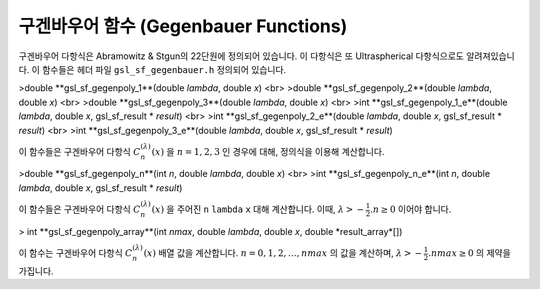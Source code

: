 구겐바우어 함수 (Gegenbauer Functions)
---------------------------------------------

구겐바우어 다항식은 Abramowitz & Stgun의 22단원에 정의되어 있습니다. 이 다항식은 또 Ultraspherical 다항식으로도 알려져있습니다. 이 함수들은 헤더 파일  ``gsl_sf_gegenbauer.h``  정의되어 있습니다.

>double **gsl_sf_gegenpoly_1**(double *lambda*, double *x*) <br>
>double **gsl_sf_gegenpoly_2**(double *lambda*, double *x*) <br>
>double **gsl_sf_gegenpoly_3**(double *lambda*, double *x*) <br>
>int **gsl_sf_gegenpoly_1_e**(double *lambda*, double *x*, gsl_sf_result * *result*) <br>
>int **gsl_sf_gegenpoly_2_e**(double *lambda*, double *x*, gsl_sf_result * *result*) <br>
>int **gsl_sf_gegenpoly_3_e**(double *lambda*, double *x*, gsl_sf_result * *result*) 

이 함수들은 구겐바우어 다항식  :math:`C_n^{(\lambda)}(x)` 을  :math:`n= 1, 2, 3` 인 경우에 대해, 정의식을 이용해 계산합니다.


>double **gsl_sf_gegenpoly_n**(int *n*, double *lambda*, double *x*) <br>
>int **gsl_sf_gegenpoly_n_e**(int *n*, double *lambda*, double *x*, gsl_sf_result * *result*)

이 함수들은 구겐바우어 다항식  :math:`C_n^{(\lambda)}(x)` 을 주어진  ``n``  ``lambda``   ``x``  대해 계산합니다. 이때,  :math:`\lambda > - \frac{1}{2}. n \geq 0` 이어야 합니다.


> int **gsl_sf_gegenpoly_array**(int *nmax*, double *lambda*, double *x*, double *result_array*[])

이 함수는 구겐바우어 다항식 :math:`C_n^{(\lambda)}(x)`  배열 값을 계산합니다.  :math:`n = 0, 1, 2, \dots , nmax` 의 값을 계산하며,  :math:`\lambda > - \frac{1}{2}. nmax \geq 0` 의 제약을 가집니다.
